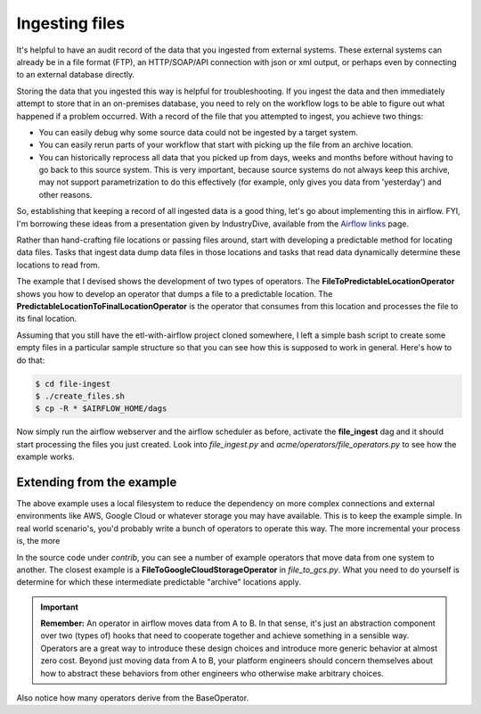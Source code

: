 Ingesting files
===============

It's helpful to have an audit record of the data that you ingested from external systems. These external systems
can already be in a file format (FTP), an HTTP/SOAP/API connection with json or xml output, or perhaps even
by connecting to an external database directly.

Storing the data that you ingested this way is helpful for troubleshooting. If you ingest the data and then immediately
attempt to store that in an on-premises database, you need to rely on the workflow logs to be able to figure out what
happened if a problem occurred. With a record of the file that you attempted to ingest, you achieve two things:

* You can easily debug why some source data could not be ingested by a target system.
* You can easily rerun parts of your workflow that start with picking up the file from an archive location.
* You can historically reprocess all data that you picked up from days, weeks and months before without having
  to go back to this source system. This is very important, because source systems do not always keep this archive,
  may not support parametrization to do this effectively (for example, only gives you data from 'yesterday') and other reasons.

So, establishing that keeping a record of all ingested data is a good thing, let's go about implementing this in airflow.
FYI, I'm borrowing these ideas from a presentation given by IndustryDive, available from the `Airflow links <https://cwiki.apache.org/confluence/display/AIRFLOW/Airflow+Links>`_ page.

Rather than hand-crafting file locations or passing files around, start with developing a predictable method for locating data files.
Tasks that ingest data dump data files in those locations and tasks that read data dynamically determine these locations to read from.

The example that I devised shows the development of two types of operators. The **FileToPredictableLocationOperator** shows you how to 
develop an operator that dumps a file to a predictable location. The **PredictableLocationToFinalLocationOperator** is the operator that 
consumes from this location and processes the file to its final location.

Assuming that you still have the etl-with-airflow project cloned somewhere, I left a simple bash script to create some empty files
in a particular sample structure so that you can see how this is supposed to work in general. Here's how to do that:

.. code-block:: bash

    $ cd file-ingest
    $ ./create_files.sh
    $ cp -R * $AIRFLOW_HOME/dags

Now simply run the airflow webserver and the airflow scheduler as before, activate the **file_ingest** dag and it should start processing the
files you just created. Look into *file_ingest.py* and *acme/operators/file_operators.py* to see how the example works.

Extending from the example
--------------------------

The above example uses a local filesystem to reduce the dependency on more complex connections and external environments like AWS, Google Cloud or 
whatever storage you may have available. This is to keep the example simple. In real world scenario's, you'd probably write a bunch of operators to
operate this way. The more incremental your process is, the more 

In the source code under *contrib*, you can see a number of example operators that move data from one system to another. The closest example is 
a **FileToGoogleCloudStorageOperator** in *file_to_gcs.py*. What you need to do yourself is determine for which these intermediate predictable 
"archive" locations apply.

.. important::

    **Remember:** An operator in airflow moves data from A to B. In that sense, it's just an abstraction
    component over two (types of) hooks that need to cooperate together and achieve something in a sensible way.
    Operators are a great way to introduce these design choices and introduce more generic behavior at almost zero cost.
    Beyond just moving data from A to B, your platform engineers should concern themselves about how to abstract these
    behaviors from other engineers who otherwise make arbitrary choices.

Also notice how many operators derive from the BaseOperator. 

